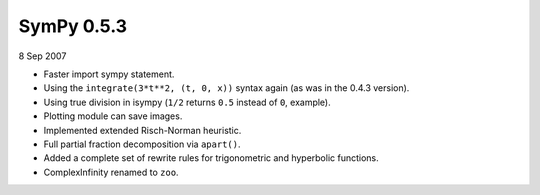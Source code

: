 ===========
SymPy 0.5.3
===========

8 Sep 2007

* Faster import sympy statement.
* Using the ``integrate(3*t**2, (t, 0, x))`` syntax again (as was in the 0.4.3 version).
* Using true division in isympy (``1/2`` returns ``0.5`` instead of ``0``, example).
* Plotting module can save images.
* Implemented extended Risch-Norman heuristic.
* Full partial fraction decomposition via ``apart()``.
* Added a complete set of rewrite rules for trigonometric and hyperbolic functions.
* ComplexInfinity renamed to ``zoo``.
